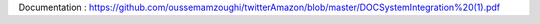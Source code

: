 Documentation : https://github.com/oussemamzoughi/twitterAmazon/blob/master/DOCSystemIntegration%20(1).pdf

